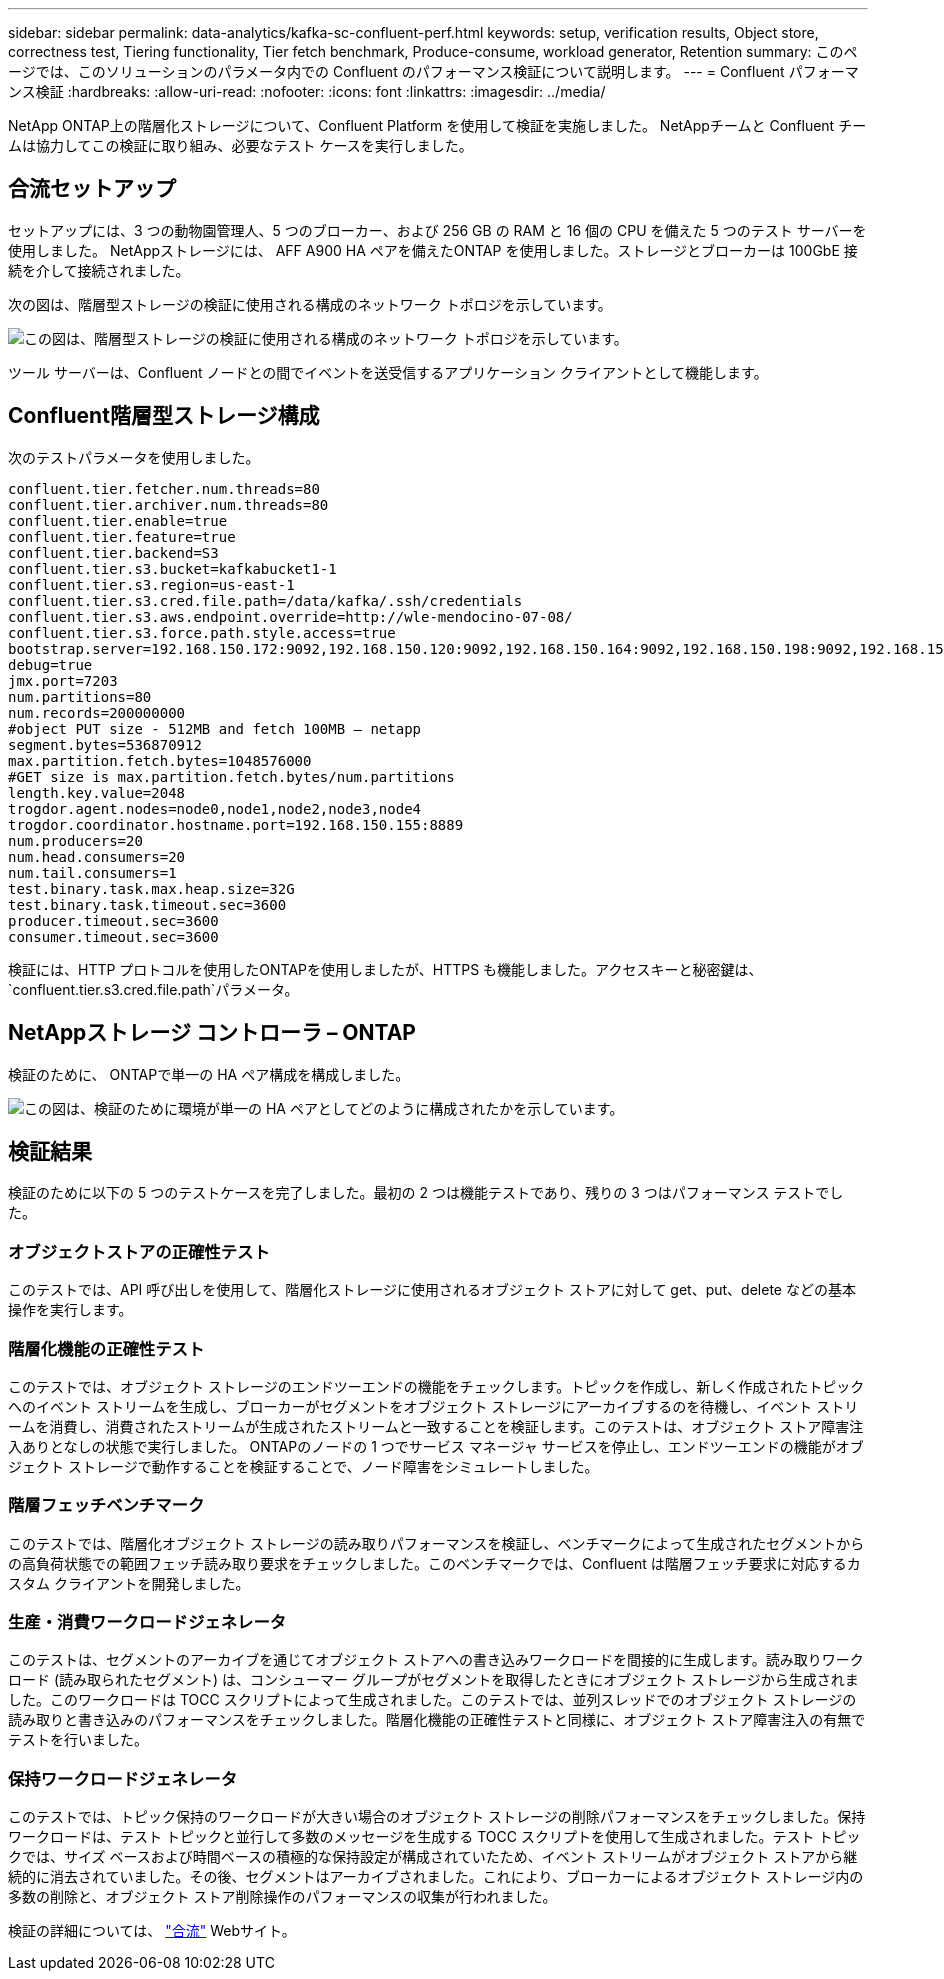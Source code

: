 ---
sidebar: sidebar 
permalink: data-analytics/kafka-sc-confluent-perf.html 
keywords: setup, verification results, Object store, correctness test, Tiering functionality, Tier fetch benchmark, Produce-consume, workload generator, Retention 
summary: このページでは、このソリューションのパラメータ内での Confluent のパフォーマンス検証について説明します。 
---
= Confluent パフォーマンス検証
:hardbreaks:
:allow-uri-read: 
:nofooter: 
:icons: font
:linkattrs: 
:imagesdir: ../media/


[role="lead"]
NetApp ONTAP上の階層化ストレージについて、Confluent Platform を使用して検証を実施しました。  NetAppチームと Confluent チームは協力してこの検証に取り組み、必要なテスト ケースを実行しました。



== 合流セットアップ

セットアップには、3 つの動物園管理人、5 つのブローカー、および 256 GB の RAM と 16 個の CPU を備えた 5 つのテスト サーバーを使用しました。 NetAppストレージには、 AFF A900 HA ペアを備えたONTAP を使用しました。ストレージとブローカーは 100GbE 接続を介して接続されました。

次の図は、階層型ストレージの検証に使用される構成のネットワーク トポロジを示しています。

image:kafka-sc-007.png["この図は、階層型ストレージの検証に使用される構成のネットワーク トポロジを示しています。"]

ツール サーバーは、Confluent ノードとの間でイベントを送受信するアプリケーション クライアントとして機能します。



== Confluent階層型ストレージ構成

次のテストパラメータを使用しました。

....
confluent.tier.fetcher.num.threads=80
confluent.tier.archiver.num.threads=80
confluent.tier.enable=true
confluent.tier.feature=true
confluent.tier.backend=S3
confluent.tier.s3.bucket=kafkabucket1-1
confluent.tier.s3.region=us-east-1
confluent.tier.s3.cred.file.path=/data/kafka/.ssh/credentials
confluent.tier.s3.aws.endpoint.override=http://wle-mendocino-07-08/
confluent.tier.s3.force.path.style.access=true
bootstrap.server=192.168.150.172:9092,192.168.150.120:9092,192.168.150.164:9092,192.168.150.198:9092,192.168.150.109:9092,192.168.150.165:9092,192.168.150.119:9092,192.168.150.133:9092
debug=true
jmx.port=7203
num.partitions=80
num.records=200000000
#object PUT size - 512MB and fetch 100MB – netapp
segment.bytes=536870912
max.partition.fetch.bytes=1048576000
#GET size is max.partition.fetch.bytes/num.partitions
length.key.value=2048
trogdor.agent.nodes=node0,node1,node2,node3,node4
trogdor.coordinator.hostname.port=192.168.150.155:8889
num.producers=20
num.head.consumers=20
num.tail.consumers=1
test.binary.task.max.heap.size=32G
test.binary.task.timeout.sec=3600
producer.timeout.sec=3600
consumer.timeout.sec=3600
....
検証には、HTTP プロトコルを使用したONTAPを使用しましたが、HTTPS も機能しました。アクセスキーと秘密鍵は、 `confluent.tier.s3.cred.file.path`パラメータ。



== NetAppストレージ コントローラ – ONTAP

検証のために、 ONTAPで単一の HA ペア構成を構成しました。

image:kafka-sc-008.png["この図は、検証のために環境が単一の HA ペアとしてどのように構成されたかを示しています。"]



== 検証結果

検証のために以下の 5 つのテストケースを完了しました。最初の 2 つは機能テストであり、残りの 3 つはパフォーマンス テストでした。



=== オブジェクトストアの正確性テスト

このテストでは、API 呼び出しを使用して、階層化ストレージに使用されるオブジェクト ストアに対して get、put、delete などの基本操作を実行します。



=== 階層化機能の正確性テスト

このテストでは、オブジェクト ストレージのエンドツーエンドの機能をチェックします。トピックを作成し、新しく作成されたトピックへのイベント ストリームを生成し、ブローカーがセグメントをオブジェクト ストレージにアーカイブするのを待機し、イベント ストリームを消費し、消費されたストリームが生成されたストリームと一致することを検証します。このテストは、オブジェクト ストア障害注入ありとなしの状態で実行しました。  ONTAPのノードの 1 つでサービス マネージャ サービスを停止し、エンドツーエンドの機能がオブジェクト ストレージで動作することを検証することで、ノード障害をシミュレートしました。



=== 階層フェッチベンチマーク

このテストでは、階層化オブジェクト ストレージの読み取りパフォーマンスを検証し、ベンチマークによって生成されたセグメントからの高負荷状態での範囲フェッチ読み取り要求をチェックしました。このベンチマークでは、Confluent は階層フェッチ要求に対応するカスタム クライアントを開発しました。



=== 生産・消費ワークロードジェネレータ

このテストは、セグメントのアーカイブを通じてオブジェクト ストアへの書き込みワークロードを間接的に生成します。読み取りワークロード (読み取られたセグメント) は、コンシューマー グループがセグメントを取得したときにオブジェクト ストレージから生成されました。このワークロードは TOCC スクリプトによって生成されました。このテストでは、並列スレッドでのオブジェクト ストレージの読み取りと書き込みのパフォーマンスをチェックしました。階層化機能の正確性テストと同様に、オブジェクト ストア障害注入の有無でテストを行いました。



=== 保持ワークロードジェネレータ

このテストでは、トピック保持のワークロードが大きい場合のオブジェクト ストレージの削除パフォーマンスをチェックしました。保持ワークロードは、テスト トピックと並行して多数のメッセージを生成する TOCC スクリプトを使用して生成されました。テスト トピックでは、サイズ ベースおよび時間ベースの積極的な保持設定が構成されていたため、イベント ストリームがオブジェクト ストアから継続的に消去されていました。その後、セグメントはアーカイブされました。これにより、ブローカーによるオブジェクト ストレージ内の多数の削除と、オブジェクト ストア削除操作のパフォーマンスの収集が行われました。

検証の詳細については、 https://docs.confluent.io/platform/current/kafka/tiered-storage.html["合流"^] Webサイト。
